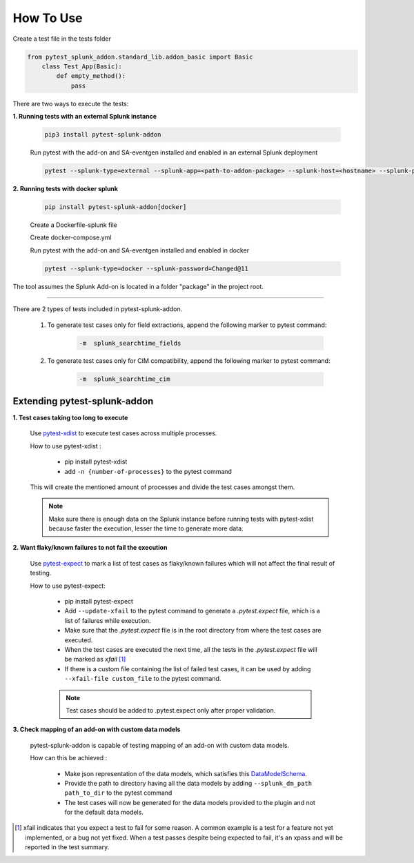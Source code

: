 
How To Use
----------

Create a test file in the tests folder

.. code:: python3

    from pytest_splunk_addon.standard_lib.addon_basic import Basic
        class Test_App(Basic):
            def empty_method():
                pass

There are two ways to execute the tests:

**1. Running tests with an external Splunk instance**

    .. code:: python3

        pip3 install pytest-splunk-addon

    Run pytest with the add-on and SA-eventgen installed and enabled in an external Splunk deployment

    .. code:: bash

        pytest --splunk-type=external --splunk-app=<path-to-addon-package> --splunk-host=<hostname> --splunk-port=<splunk-management-port> --splunk-user=<username> --splunk-password=<password>


**2. Running tests with docker splunk**

    .. code:: bash

        pip install pytest-splunk-addon[docker]

    Create a Dockerfile-splunk file 

    .. literalinclude:: ../Dockerfile.splunk

    Create docker-compose.yml

    .. literalinclude:: ../docker-compose.yml

    Run pytest with the add-on and SA-eventgen installed and enabled in docker

    .. code:: bash

        pytest --splunk-type=docker --splunk-password=Changed@11

The tool assumes the Splunk Add-on is located in a folder "package" in the project root.

----------------------

There are 2 types of tests included in pytest-splunk-addon.

    1. To generate test cases only for field extractions, append the following marker to pytest command:

        .. code-block:: console

            -m  splunk_searchtime_fields

    2. To generate test cases only for CIM compatibility, append the following marker to pytest command:

        .. code-block:: console

            -m  splunk_searchtime_cim


Extending pytest-splunk-addon
~~~~~~~~~~~~~~~~~~~~~~~~~~~~~~

**1. Test cases taking too long to execute**

    Use `pytest-xdist <https://pypi.org/project/pytest-xdist/>`_ to execute test cases across multiple processes.

    How to use pytest-xdist :

        - pip install pytest-xdist
        - add ``-n {number-of-processes}`` to the pytest command

    This will create the mentioned amount of processes and divide the test cases amongst them.

    .. Note ::
        Make sure there is enough data on the Splunk instance before running tests with pytest-xdist because faster the execution, lesser the time to generate more data.

**2. Want flaky/known failures to not fail the execution**

    Use `pytest-expect <https://pypi.org/project/pytest-expect/>`_ to mark a list of test cases as flaky/known failures which will not affect the final result of testing.

    How to use pytest-expect:

        - pip install pytest-expect
        - Add ``--update-xfail`` to the pytest command to generate a `.pytest.expect` file, which is a list of failures while execution.
        - Make sure that the `.pytest.expect` file is in the root directory from where the test cases are executed.
        - When the test cases are executed the next time, all the tests in the `.pytest.expect` file will be marked as `xfail` [#]_
        - If there is a custom file containing the list of failed test cases, it can be used by adding ``--xfail-file custom_file`` to the pytest command.
        
        .. Note ::
            Test cases should be added to .pytest.expect only after proper validation.

**3. Check mapping of an add-on with custom data models**

    pytest-splunk-addon is capable of testing mapping of an add-on with custom data models.

    How can this be achieved :

        - Make json representation of the data models, which satisfies this `DataModelSchema <https://github.com/splunk/pytest-splunk-addon/blob/master/pytest_splunk_addon/standard_lib/cim_tests/DatamodelSchema.json>`_.
        - Provide the path to directory having all the data models by adding ``--splunk_dm_path path_to_dir`` to the pytest command
        - The test cases will now be generated for the data models provided to the plugin and not for the default data models.

.. raw:: html

   <hr width=100%>
   
.. [#] xfail indicates that you expect a test to fail for some reason. A common example is a test for a feature not yet implemented, or a bug not yet fixed. When a test passes despite being expected to fail, it's an xpass and will be reported in the test summary.